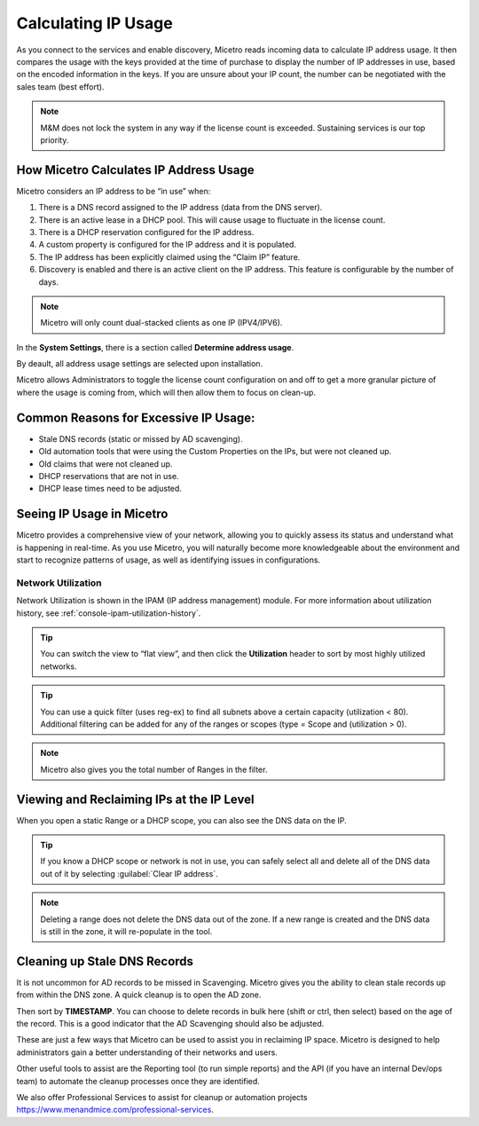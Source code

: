 .. meta::
   :description: How Micetro counts the IP Addresses. Calculating IP Usage + Cleanup Tips
   :keywords: IPAM, IP address, Micetro, IP usage

.. _ip-count:

Calculating IP Usage
----------------------

As you connect to the services and enable discovery, Micetro reads incoming data to calculate IP address usage. It then compares the usage with the keys provided at the time of purchase to display the number of IP addresses in use, based on the encoded information in the keys.  If you are unsure about your IP count, the number can be negotiated with the sales team (best effort).

.. note::
  M&M does not lock the system in any way if the license count is exceeded. Sustaining services is our top priority.

.. image:: ../../images/license-management-ip-usage.png
   :width: 75%

How Micetro Calculates IP Address Usage
^^^^^^^^^^^^^^^^^^^^^^^^^^^^^^^^^^^^^^^

Micetro considers an IP address to be “in use” when:

#.	There is a DNS record assigned to the IP address (data from the DNS server).

#.	There is an active lease in a DHCP pool. This will cause usage to fluctuate in the license count.

#.	There is a DHCP reservation configured for the IP address.

#.	A custom property is configured for the IP address and it is populated.

#.	The IP address has been explicitly claimed using the “Claim IP” feature.

#.	Discovery is enabled and there is an active client on the IP address. This feature is configurable by the number of days.

.. note::
   Micetro will only count dual-stacked clients as one IP (IPV4/IPV6).

In the **System Settings**, there is a section called **Determine address usage**. 

.. image:: ../../images/system-settings-address-usage.png
   :width: 75%

By deault, all address usage settings are selected upon installation.

Micetro allows Administrators to toggle the license count configuration on and off to get a more granular picture of where the usage is coming from, which will then allow them to focus on clean-up.

Common Reasons for Excessive IP Usage:
^^^^^^^^^^^^^^^^^^^^^^^^^^^^^^^^^^^^^^^

*	Stale DNS records (static or missed by AD scavenging).
*	Old automation tools that were using the Custom Properties on the IPs, but were not cleaned up.
*	Old claims that were not cleaned up.
*	DHCP reservations that are not in use.
*	DHCP lease times need to be adjusted.

Seeing IP Usage in Micetro
^^^^^^^^^^^^^^^^^^^^^^^^^^^
Micetro provides a comprehensive view of your network, allowing you to quickly assess its status and understand what is happening in real-time. As you use Micetro, you will naturally become more knowledgeable about the environment and start to recognize patterns of usage, as well as identifying issues in configurations.

Network Utilization
"""""""""""""""""""
Network Utilization is shown in the IPAM (IP address management) module. For more information about utilization history, see :ref:`console-ipam-utilization-history`.

.. image:: ../../images/ipam-utilization.png
   :width: 65%
   

.. tip::
   You can switch the view to “flat view”, and then click the **Utilization** header to sort by most highly utilized networks. 
   
.. tip::
   You can use a quick filter (uses reg-ex) to find all subnets above a certain capacity (utilization < 80). Additional filtering can be added for any of the ranges or scopes (type = Scope and (utilization > 0).

.. note::
   Micetro also gives you the total number of Ranges in the filter.


.. image:: ../../images/ipam-utilization-filter.png
   :width: 65%


Viewing and Reclaiming IPs at the IP Level
^^^^^^^^^^^^^^^^^^^^^^^^^^^^^^^^^^^^^^^^^^^

When you open a static Range or a DHCP scope, you can also see the DNS data on the IP. 

.. tip::
   If you know a DHCP scope or network is not in use, you can safely select all and delete all of the DNS data out of it by selecting :guilabel:`Clear IP address`.


.. note::
   Deleting a range does not delete the DNS data out of the zone. If a new range is created and the DNS data is still in the zone, it will re-populate in the tool.
   
.. image:: ../../images/ipam-clear-addresses.png
   :width: 65%


Cleaning up Stale DNS Records
^^^^^^^^^^^^^^^^^^^^^^^^^^^^^

It is not uncommon for AD records to be missed in Scavenging. Micetro gives you the ability to clean stale records up from within the DNS zone. A quick cleanup is to open the AD zone.

.. image:: ../../images/dns-ad-records.png
   :width: 65%
   
Then sort by **TIMESTAMP**. You can choose to delete records in bulk here (shift or ctrl, then select) based on the age of the record. This is a good indicator that the AD Scavenging should also be adjusted.

.. image:: ../../images/dns-ad-records-timestamp.png
   :width: 65%
   
These are just a few ways that Micetro can be used to assist you in reclaiming IP space. Micetro is designed to help administrators gain a better understanding of their networks and users.

Other useful tools to assist are the Reporting tool (to run simple reports) and the API (if you have an internal Dev/ops team) to automate the cleanup processes once they are identified. 

We also offer Professional Services to assist for cleanup or automation projects https://www.menandmice.com/professional-services. 

